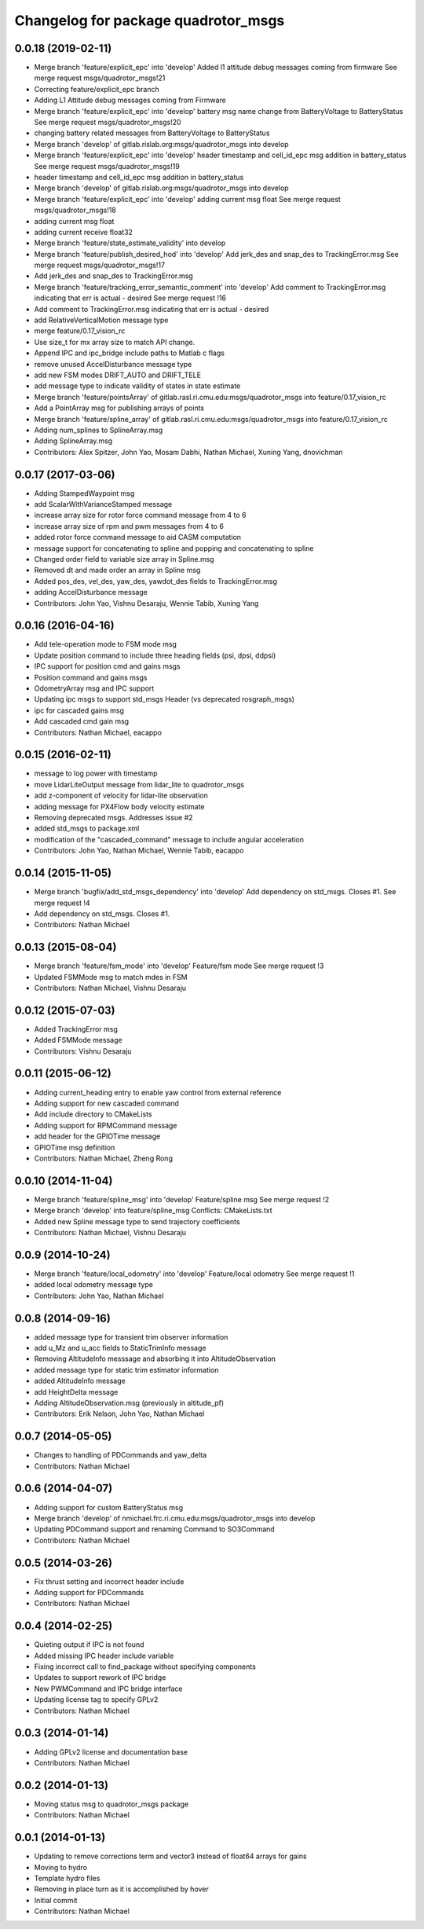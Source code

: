 ^^^^^^^^^^^^^^^^^^^^^^^^^^^^^^^^^^^^
Changelog for package quadrotor_msgs
^^^^^^^^^^^^^^^^^^^^^^^^^^^^^^^^^^^^

0.0.18 (2019-02-11)
-------------------
* Merge branch 'feature/explicit_epc' into 'develop'
  Added l1 attitude debug messages coming from firmware
  See merge request msgs/quadrotor_msgs!21
* Correcting feature/explicit_epc branch
* Adding L1 Attitude debug messages coming from Firmware
* Merge branch 'feature/explicit_epc' into 'develop'
  battery msg name change from BatteryVoltage to BatteryStatus
  See merge request msgs/quadrotor_msgs!20
* changing battery related messages from BatteryVoltage to BatteryStatus
* Merge branch 'develop' of gitlab.rislab.org:msgs/quadrotor_msgs into develop
* Merge branch 'feature/explicit_epc' into 'develop'
  header timestamp and cell_id_epc msg addition in battery_status
  See merge request msgs/quadrotor_msgs!19
* header timestamp and cell_id_epc msg addition in battery_status
* Merge branch 'develop' of gitlab.rislab.org:msgs/quadrotor_msgs into develop
* Merge branch 'feature/explicit_epc' into 'develop'
  adding current msg float
  See merge request msgs/quadrotor_msgs!18
* adding current msg float
* adding current receive float32
* Merge branch 'feature/state_estimate_validity' into develop
* Merge branch 'feature/publish_desired_hod' into 'develop'
  Add jerk_des and snap_des to TrackingError.msg
  See merge request msgs/quadrotor_msgs!17
* Add jerk_des and snap_des to TrackingError.msg
* Merge branch 'feature/tracking_error_semantic_comment' into 'develop'
  Add comment to TrackingError.msg indicating that err is actual - desired
  See merge request !16
* Add comment to TrackingError.msg indicating that err is actual - desired
* add RelativeVerticalMotion message type
* merge feature/0.17_vision_rc
* Use size_t for mx array size to match API change.
* Append IPC and ipc_bridge include paths to Matlab c flags
* remove unused AccelDisturbance message type
* add new FSM modes DRIFT_AUTO and DRIFT_TELE
* add message type to indicate validity of states in state estimate
* Merge branch 'feature/pointsArray' of gitlab.rasl.ri.cmu.edu:msgs/quadrotor_msgs into feature/0.17_vision_rc
* Add a PointArray msg for publishing arrays of points
* Merge branch 'feature/spline_array' of gitlab.rasl.ri.cmu.edu:msgs/quadrotor_msgs into feature/0.17_vision_rc
* Adding num_splines to SplineArray.msg
* Adding SplineArray.msg
* Contributors: Alex Spitzer, John Yao, Mosam Dabhi, Nathan Michael, Xuning Yang, dnovichman

0.0.17 (2017-03-06)
-------------------
* Adding StampedWaypoint msg
* add ScalarWithVarianceStamped message
* increase array size for rotor force command message from 4 to 6
* increase array size of rpm and pwm messages from 4 to 6
* added rotor force command message to aid CASM computation
* message support for concatenating to spline and popping and concatenating to spline
* Changed order field to variable size array in Spline.msg
* Removed dt and made order an array in Spline msg
* Added pos_des, vel_des, yaw_des, yawdot_des fields to TrackingError.msg
* adding AccelDisturbance message
* Contributors: John Yao, Vishnu Desaraju, Wennie Tabib, Xuning Yang

0.0.16 (2016-04-16)
-------------------
* Add tele-operation mode to FSM mode msg
* Update position command to include three heading fields (psi, dpsi, ddpsi)
* IPC support for position cmd and gains msgs
* Position command and gains msgs
* OdometryArray msg and IPC support
* Updating ipc msgs to support std_msgs Header (vs deprecated rosgraph_msgs)
* ipc for cascaded gains msg
* Add cascaded cmd gain msg
* Contributors: Nathan Michael, eacappo

0.0.15 (2016-02-11)
-------------------
* message to log power with timestamp
* move LidarLiteOutput message from lidar_lite to quadrotor_msgs
* add z-component of velocity for lidar-lite observation
* adding message for PX4Flow body velocity estimate
* Removing deprecated msgs. Addresses issue #2
* added std_msgs to package.xml
* modification of the "cascaded_command" message to include angular acceleration
* Contributors: John Yao, Nathan Michael, Wennie Tabib, eacappo

0.0.14 (2015-11-05)
-------------------
* Merge branch 'bugfix/add_std_msgs_dependency' into 'develop'
  Add dependency on std_msgs.
  Closes #1.
  See merge request !4
* Add dependency on std_msgs. Closes #1.
* Contributors: Nathan Michael

0.0.13 (2015-08-04)
-------------------
* Merge branch 'feature/fsm_mode' into 'develop'
  Feature/fsm mode
  See merge request !3
* Updated FSMMode msg to match mdes in FSM
* Contributors: Nathan Michael, Vishnu Desaraju

0.0.12 (2015-07-03)
-------------------
* Added TrackingError msg
* Added FSMMode message
* Contributors: Vishnu Desaraju

0.0.11 (2015-06-12)
-------------------
* Adding current_heading entry to enable yaw control from external reference
* Adding support for new cascaded command
* Add include directory to CMakeLists
* Adding support for RPMCommand message
* add header for the GPIOTime message
* GPIOTime msg definition
* Contributors: Nathan Michael, Zheng Rong

0.0.10 (2014-11-04)
-------------------
* Merge branch 'feature/spline_msg' into 'develop'
  Feature/spline msg
  See merge request !2
* Merge branch 'develop' into feature/spline_msg
  Conflicts:
  CMakeLists.txt
* Added new Spline message type to send trajectory coefficients
* Contributors: Nathan Michael, Vishnu Desaraju

0.0.9 (2014-10-24)
------------------
* Merge branch 'feature/local_odometry' into 'develop'
  Feature/local odometry
  See merge request !1
* added local odometry message type
* Contributors: John Yao, Nathan Michael

0.0.8 (2014-09-16)
------------------
* added message type for transient trim observer information
* add u_Mz and u_acc fields to StaticTrimInfo message
* Removing AltitudeInfo messsage and absorbing it into AltitudeObservation
* added message type for static trim estimator information
* added AltitudeInfo message
* add HeightDelta message
* Adding AltitudeObservation.msg (previously in altitude_pf)
* Contributors: Erik Nelson, John Yao, Nathan Michael

0.0.7 (2014-05-05)
------------------
* Changes to handling of PDCommands and yaw_delta
* Contributors: Nathan Michael

0.0.6 (2014-04-07)
------------------
* Adding support for custom BatteryStatus msg
* Merge branch 'develop' of nmichael.frc.ri.cmu.edu:msgs/quadrotor_msgs into develop
* Updating PDCommand support and renaming Command to SO3Command
* Contributors: Nathan Michael

0.0.5 (2014-03-26)
------------------
* Fix thrust setting and incorrect header include
* Adding support for PDCommands
* Contributors: Nathan Michael

0.0.4 (2014-02-25)
------------------
* Quieting output if IPC is not found
* Added missing IPC header include variable
* Fixing incorrect call to find_package without specifying components
* Updates to support rework of IPC bridge
* New PWMCommand and IPC bridge interface
* Updating license tag to specify GPLv2
* Contributors: Nathan Michael

0.0.3 (2014-01-14)
------------------
* Adding GPLv2 license and documentation base
* Contributors: Nathan Michael

0.0.2 (2014-01-13)
------------------
* Moving status msg to quadrotor_msgs package
* Contributors: Nathan Michael

0.0.1 (2014-01-13)
------------------
* Updating to remove corrections term and vector3 instead of float64 arrays for gains
* Moving to hydro
* Template hydro files
* Removing in place turn as it is accomplished by hover
* Initial commit
* Contributors: Nathan Michael
